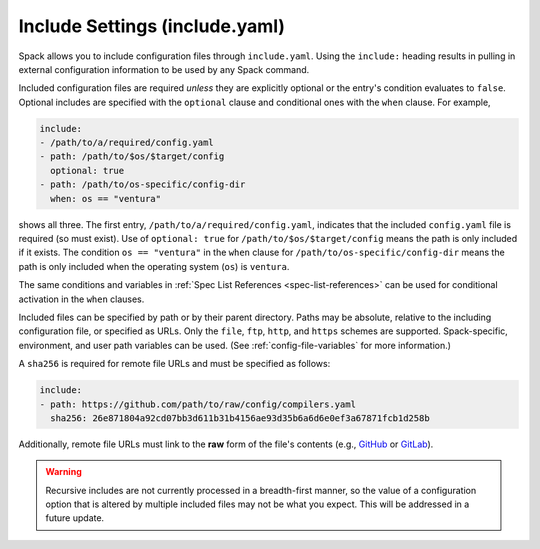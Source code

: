 .. Copyright Spack Project Developers. See COPYRIGHT file for details.

   SPDX-License-Identifier: (Apache-2.0 OR MIT)

.. meta::
   :description lang=en:
      Learn how to use include directives to modularize your Spack YAML configuration files for better organization and reusability.

.. _include-yaml:

Include Settings (include.yaml)
===============================

Spack allows you to include configuration files through ``include.yaml``.
Using the ``include:`` heading results in pulling in external configuration information to be used by any Spack command.

Included configuration files are required *unless* they are explicitly optional or the entry's condition evaluates to ``false``.
Optional includes are specified with the ``optional`` clause and conditional ones with the ``when`` clause.
For example,

.. code-block:: yaml

   include:
   - /path/to/a/required/config.yaml
   - path: /path/to/$os/$target/config
     optional: true
   - path: /path/to/os-specific/config-dir
     when: os == "ventura"

shows all three.
The first entry, ``/path/to/a/required/config.yaml``, indicates that the included ``config.yaml`` file is required (so must exist).
Use of ``optional: true`` for ``/path/to/$os/$target/config`` means the path is only included if it exists.
The condition ``os == "ventura"`` in the ``when`` clause for ``/path/to/os-specific/config-dir`` means the path is only included when the operating system (``os``) is ``ventura``.

The same conditions and variables in :ref:`Spec List References <spec-list-references>` can be used for conditional activation in the ``when`` clauses.

Included files can be specified by path or by their parent directory.
Paths may be absolute, relative to the including configuration file, or specified as URLs.
Only the ``file``, ``ftp``, ``http``, and ``https`` schemes are supported.
Spack-specific, environment, and user path variables can be used.
(See :ref:`config-file-variables` for more information.)

A ``sha256`` is required for remote file URLs and must be specified as follows:

.. code-block:: yaml

   include:
   - path: https://github.com/path/to/raw/config/compilers.yaml
     sha256: 26e871804a92cd07bb3d611b31b4156ae93d35b6a6d6e0ef3a67871fcb1d258b

Additionally, remote file URLs must link to the **raw** form of the file's contents (e.g., `GitHub <https://docs.github.com/en/repositories/working-with-files/using-files/viewing-and-understanding-files#viewing-or-copying-the-raw-file-content>`_ or `GitLab <https://docs.gitlab.com/ee/api/repository_files.html#get-raw-file-from-repository>`_).

.. warning::

   Recursive includes are not currently processed in a breadth-first manner, so the value of a configuration option that is altered by multiple included files may not be what you expect.
   This will be addressed in a future update.
